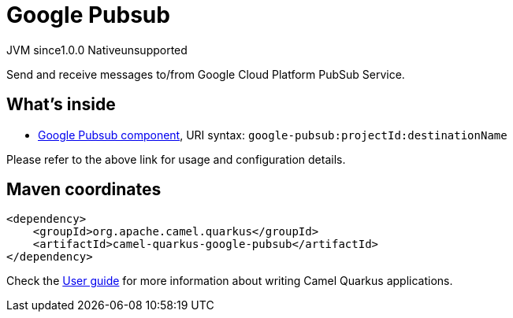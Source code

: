 // Do not edit directly!
// This file was generated by camel-quarkus-maven-plugin:update-extension-doc-page
= Google Pubsub
:page-aliases: extensions/google-pubsub.adoc
:cq-artifact-id: camel-quarkus-google-pubsub
:cq-native-supported: false
:cq-status: Preview
:cq-description: Send and receive messages to/from Google Cloud Platform PubSub Service.
:cq-deprecated: false
:cq-jvm-since: 1.0.0
:cq-native-since: 1.0.0

[.badges]
[.badge-key]##JVM since##[.badge-supported]##1.0.0## [.badge-key]##Native##[.badge-unsupported]##unsupported##

Send and receive messages to/from Google Cloud Platform PubSub Service.

== What's inside

* xref:latest@components::google-pubsub-component.adoc[Google Pubsub component], URI syntax: `google-pubsub:projectId:destinationName`

Please refer to the above link for usage and configuration details.

== Maven coordinates

[source,xml]
----
<dependency>
    <groupId>org.apache.camel.quarkus</groupId>
    <artifactId>camel-quarkus-google-pubsub</artifactId>
</dependency>
----

Check the xref:user-guide/index.adoc[User guide] for more information about writing Camel Quarkus applications.
